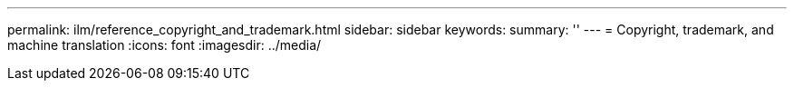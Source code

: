 ---
permalink: ilm/reference_copyright_and_trademark.html
sidebar: sidebar
keywords: 
summary: ''
---
= Copyright, trademark, and machine translation
:icons: font
:imagesdir: ../media/
